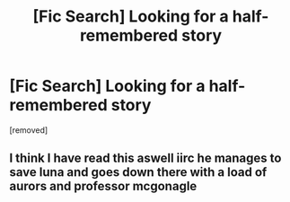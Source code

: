 #+TITLE: [Fic Search] Looking for a half-remembered story

* [Fic Search] Looking for a half-remembered story
:PROPERTIES:
:Author: _Thersesom
:Score: 3
:DateUnix: 1516335297.0
:DateShort: 2018-Jan-19
:FlairText: Fic Search
:END:
[removed]


** I think I have read this aswell iirc he manages to save luna and goes down there with a load of aurors and professor mcgonagle
:PROPERTIES:
:Author: mrc4nn0n
:Score: 2
:DateUnix: 1516375663.0
:DateShort: 2018-Jan-19
:END:
